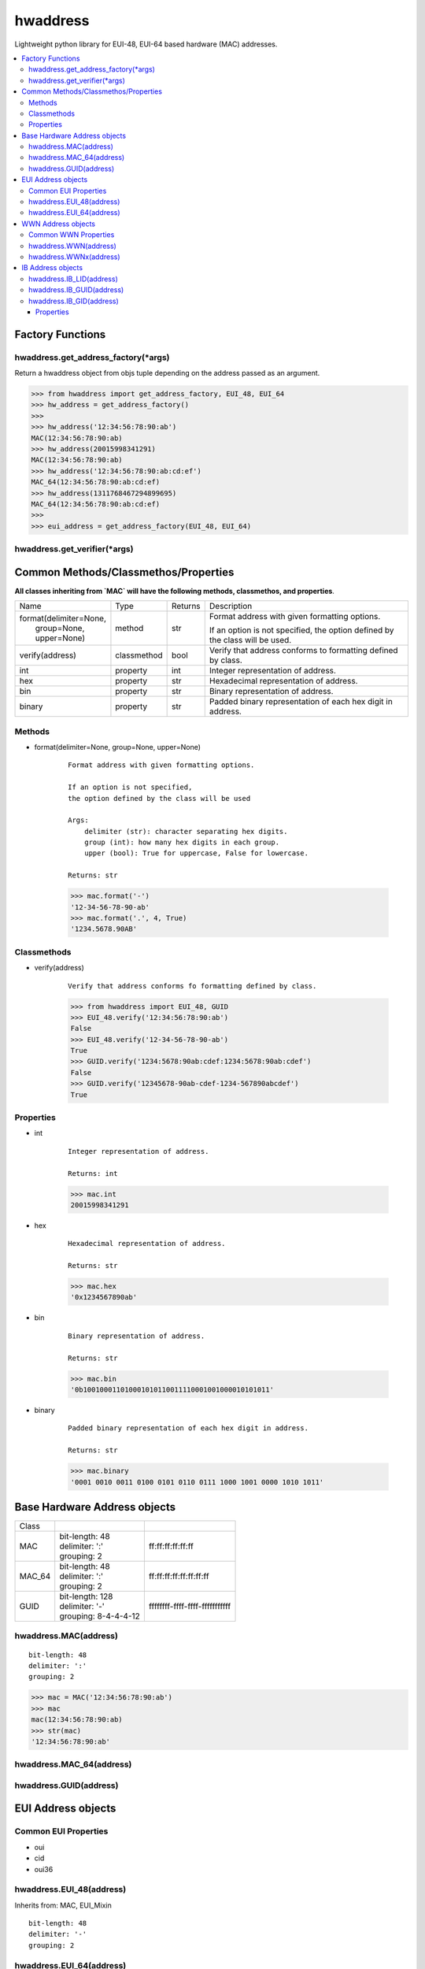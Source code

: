 =========
hwaddress
=========

Lightweight python library for EUI-48, EUI-64 based hardware (MAC) addresses. 

.. contents::
    :local:


Factory Functions
-----------------

hwaddress.get_address_factory(\*args)
~~~~~~~~~~~~~~~~~~~~~~~~~~~~~~~~~~~~~

Return a hwaddress object from objs tuple
depending on the address passed as an argument.

.. code:: python

    >>> from hwaddress import get_address_factory, EUI_48, EUI_64
    >>> hw_address = get_address_factory()
    >>>
    >>> hw_address('12:34:56:78:90:ab')
    MAC(12:34:56:78:90:ab)
    >>> hw_address(20015998341291)
    MAC(12:34:56:78:90:ab)
    >>> hw_address('12:34:56:78:90:ab:cd:ef')
    MAC_64(12:34:56:78:90:ab:cd:ef)
    >>> hw_address(1311768467294899695)
    MAC_64(12:34:56:78:90:ab:cd:ef)
    >>>
    >>> eui_address = get_address_factory(EUI_48, EUI_64)


hwaddress.get_verifier(\*args)
~~~~~~~~~~~~~~~~~~~~~~~~~~~~~~


Common Methods/Classmethos/Properties
-------------------------------------

**All classes inheriting from `MAC` will have the following
methods, classmethos, and properties**.

+--------------------------+-------------+---------+--------------------------------------------------------------+
| Name                     | Type        | Returns |   Description                                                |
+--------------------------+-------------+---------+--------------------------------------------------------------+
| | format(delimiter=None, | method      | str     | Format address with given formatting options.                |
| |        group=None,     |             |         |                                                              |
| |        upper=None)     |             |         | If an option is not specified,                               |
|                          |             |         | the option defined by the class will be used.                |
+--------------------------+-------------+---------+--------------------------------------------------------------+
| verify(address)          | classmethod | bool    | Verify that address conforms to formatting defined by class. |
+--------------------------+-------------+---------+--------------------------------------------------------------+
| int                      | property    | int     | Integer representation of address.                           |
+--------------------------+-------------+---------+--------------------------------------------------------------+
| hex                      | property    | str     | Hexadecimal representation of address.                       |
+--------------------------+-------------+---------+--------------------------------------------------------------+
| bin                      | property    | str     | Binary representation of address.                            |
+--------------------------+-------------+---------+--------------------------------------------------------------+
| binary                   | property    | str     | Padded binary representation of each hex digit in address.   |
+--------------------------+-------------+---------+--------------------------------------------------------------+

Methods
~~~~~~~

* format(delimiter=None, group=None, upper=None)

    ::

        Format address with given formatting options.

        If an option is not specified,
        the option defined by the class will be used

        Args:
            delimiter (str): character separating hex digits.
            group (int): how many hex digits in each group.
            upper (bool): True for uppercase, False for lowercase.

        Returns: str

    .. code:: python

        >>> mac.format('-')
        '12-34-56-78-90-ab'
        >>> mac.format('.', 4, True)
        '1234.5678.90AB'


Classmethods
~~~~~~~~~~~~

* verify(address)

    ::

        Verify that address conforms fo formatting defined by class.

    .. code:: python

        >>> from hwaddress import EUI_48, GUID
        >>> EUI_48.verify('12:34:56:78:90:ab')
        False
        >>> EUI_48.verify('12-34-56-78-90-ab')
        True
        >>> GUID.verify('1234:5678:90ab:cdef:1234:5678:90ab:cdef')
        False
        >>> GUID.verify('12345678-90ab-cdef-1234-567890abcdef')
        True

Properties
~~~~~~~~~~

* int

    ::

        Integer representation of address.

        Returns: int

    .. code:: python

        >>> mac.int
        20015998341291

* hex

    ::

        Hexadecimal representation of address.

        Returns: str

    .. code:: python

        >>> mac.hex
        '0x1234567890ab'

* bin

    ::

        Binary representation of address.

        Returns: str

    .. code:: python

        >>> mac.bin
        '0b100100011010001010110011110001001000010101011'

* binary

    ::

        Padded binary representation of each hex digit in address.

        Returns: str

    .. code:: python

        >>> mac.binary
        '0001 0010 0011 0100 0101 0110 0111 1000 1001 0000 1010 1011'

Base Hardware Address objects
-----------------------------

+--------+------------------------+--------------------------------+
| Class  |                        |                                |
+--------+------------------------+--------------------------------+
| MAC    | | bit-length: 48       | ff:ff:ff:ff:ff:ff              |
|        | | delimiter: ':'       |                                |
|        | | grouping: 2          |                                |
+--------+------------------------+--------------------------------+
| MAC_64 | | bit-length: 48       | ff:ff:ff:ff:ff:ff:ff:ff        |
|        | | delimiter: ':'       |                                |
|        | | grouping: 2          |                                |
+--------+------------------------+--------------------------------+
| GUID   | | bit-length: 128      | ffffffff-ffff-ffff-fffffffffff |
|        | | delimiter: '-'       |                                |
|        | | grouping: 8-4-4-4-12 |                                |
+--------+------------------------+--------------------------------+

hwaddress.MAC(address)
~~~~~~~~~~~~~~~~~~~~~~

::

    bit-length: 48
    delimiter: ':'
    grouping: 2

.. code:: python 

    >>> mac = MAC('12:34:56:78:90:ab')
    >>> mac
    mac(12:34:56:78:90:ab)
    >>> str(mac)
    '12:34:56:78:90:ab'

hwaddress.MAC_64(address)
~~~~~~~~~~~~~~~~~~~~~~~~~

hwaddress.GUID(address)
~~~~~~~~~~~~~~~~~~~~~~~


EUI Address objects
-------------------

Common EUI Properties
~~~~~~~~~~~~~~~~~~~~~

* oui
* cid
* oui36


hwaddress.EUI_48(address)
~~~~~~~~~~~~~~~~~~~~~~~~~

Inherits from: MAC, EUI_Mixin

::

    bit-length: 48
    delimiter: '-'
    grouping: 2

hwaddress.EUI_64(address)
~~~~~~~~~~~~~~~~~~~~~~~~~

Inherits from: MAC, EUI_Mixin

::

    bit-length: 64
    delimiter: '-'
    grouping: 2


WWN Address objects
-------------------

Common WWN Properties
~~~~~~~~~~~~~~~~~~~~~

* naa
* oui


hwaddress.WWN(address)
~~~~~~~~~~~~~~~~~~~~~~

Inherits from: MAC, WWN_Mixin

::

    bit-length: 64
    delimiter: ':'
    grouping: 2

hwaddress.WWNx(address)
~~~~~~~~~~~~~~~~~~~~~~~

Inherits from: MAC, WWN_Mixin

::

    bit-length: 128
    delimiter: ':'
    grouping: 2


IB Address objects
-------------------

hwaddress.IB_LID(address)
~~~~~~~~~~~~~~~~~~~~~~~~~

Inherits from: MAC

::

    bit-length: 16
    delimiter: ''
    grouping: 4

hwaddress.IB_GUID(address)
~~~~~~~~~~~~~~~~~~~~~~~~~~

Inherits from: EUI_64

::

    bit-length: 64
    delimiter: ':'
    grouping: 4

hwaddress.IB_GID(address)
~~~~~~~~~~~~~~~~~~~~~~~~~

Inherits from: MAC

::

    bit-length: 128
    delimiter: ':'
    grouping: 4

Properties
++++++++++

* prefix
* guid


